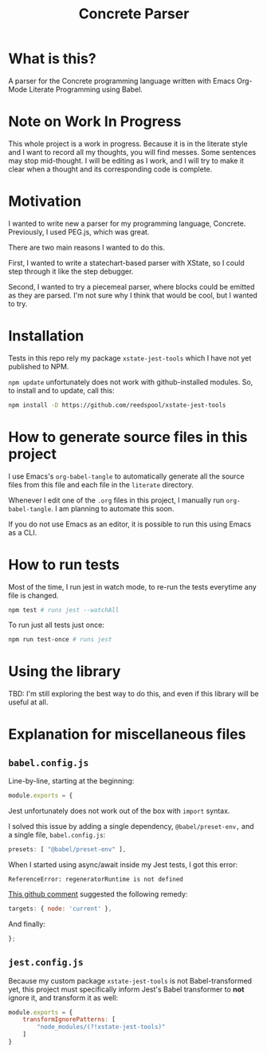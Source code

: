 #+TITLE: Concrete Parser

* What is this?

A parser for the Concrete programming language written with Emacs Org-Mode Literate Programming using Babel.

* Note on Work In Progress
This whole project is a work in progress. Because it is in the literate style and I want to record all my thoughts, you will find messes. Some sentences may stop mid-thought. I will be editing as I work, and I will try to make it clear when a thought and its corresponding code is complete.

* Motivation

I wanted to write new a parser for my programming language, Concrete. Previously, I used PEG.js, which was great.

There are two main reasons I wanted to do this.

First, I wanted to write a statechart-based parser with XState, so I could step through it like the step debugger.

Second, I wanted to try a piecemeal parser, where blocks could be emitted as they are parsed. I'm not sure why I think that would be cool, but I wanted to try.

* Installation

Tests in this repo rely my package =xstate-jest-tools= which I have not yet published to NPM.

=npm update= unfortunately does not work with github-installed modules. So, to install and to update, call this:

#+begin_src sh :tangle no :results silent
npm install -D https://github.com/reedspool/xstate-jest-tools
#+end_src

* How to generate source files in this project

I use Emacs's =org-babel-tangle= to automatically generate all the source files from this file and each file in the =literate= directory.

Whenever I edit one of the =.org= files in this project, I manually run =org-babel-tangle=. I am planning to automate this soon.

If you do not use Emacs as an editor, it is possible to run this using Emacs as a CLI.

* How to run tests

Most of the time, I run jest in watch mode, to re-run the tests everytime any file is changed.

#+begin_src sh
npm test # runs jest --watchAll
#+end_src

To run just all tests just once:

#+begin_src sh
npm run test-once # runs jest
#+end_src

* Using the library

TBD: I'm still exploring the best way to do this, and even if this library will be useful at all.
* Explanation for miscellaneous files
** =babel.config.js=
:PROPERTIES:
:header-args: :comments both :tangle babel.config.js
:END:

Line-by-line, starting at the beginning:

#+begin_src js
module.exports = {
#+end_src

Jest unfortunately does not work out of the box with =import= syntax.

I solved this issue by adding a single dependency, =@babel/preset-env,= and a single file, =babel.config.js=:

#+begin_src js
    presets: [ "@babel/preset-env" ],
#+end_src

When I started using async/await inside my Jest tests, I got this error:

=ReferenceError: regeneratorRuntime is not defined=

[[https://github.com/facebook/jest/issues/3126#issuecomment-723998132][This github comment]] suggested the following remedy:

#+begin_src js
    targets: { node: 'current' },
#+end_src


And finally:

#+begin_src js
};
#+end_src

** =jest.config.js=
:PROPERTIES:
:header-args: :comments both :tangle jest.config.js
:END:

Because my custom package =xstate-jest-tools= is not Babel-transformed yet, this project must specifically inform Jest's Babel transformer to *not* ignore it, and transform it as well:

#+begin_src js
module.exports = {
    transformIgnorePatterns: [
        "node_modules/(?!xstate-jest-tools)"
    ]
}
#+end_src
